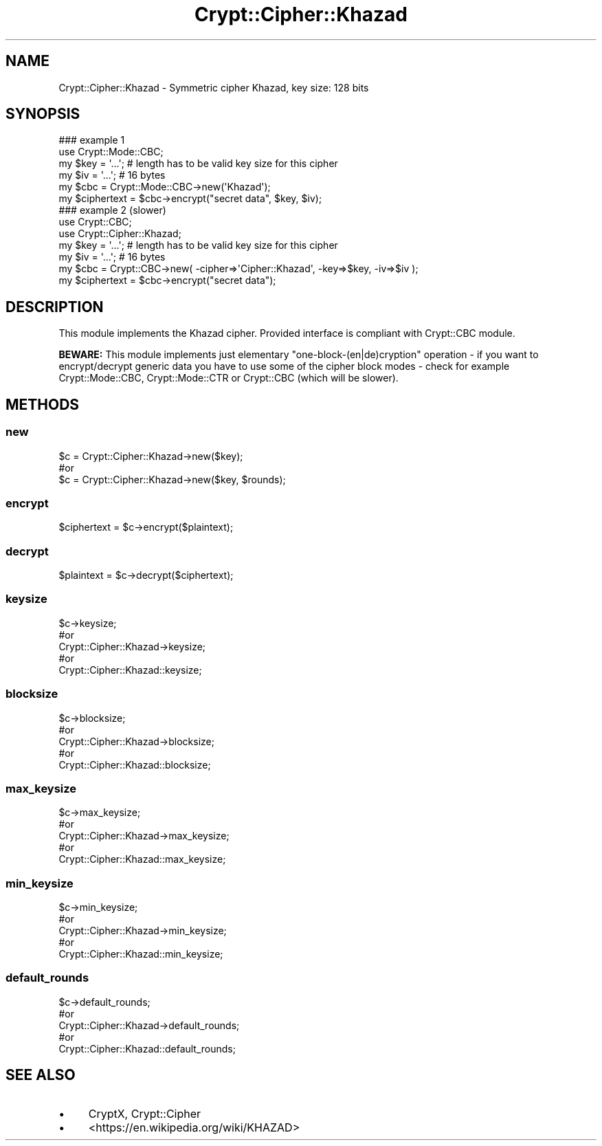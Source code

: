 .\" -*- mode: troff; coding: utf-8 -*-
.\" Automatically generated by Pod::Man 5.01 (Pod::Simple 3.43)
.\"
.\" Standard preamble:
.\" ========================================================================
.de Sp \" Vertical space (when we can't use .PP)
.if t .sp .5v
.if n .sp
..
.de Vb \" Begin verbatim text
.ft CW
.nf
.ne \\$1
..
.de Ve \" End verbatim text
.ft R
.fi
..
.\" \*(C` and \*(C' are quotes in nroff, nothing in troff, for use with C<>.
.ie n \{\
.    ds C` ""
.    ds C' ""
'br\}
.el\{\
.    ds C`
.    ds C'
'br\}
.\"
.\" Escape single quotes in literal strings from groff's Unicode transform.
.ie \n(.g .ds Aq \(aq
.el       .ds Aq '
.\"
.\" If the F register is >0, we'll generate index entries on stderr for
.\" titles (.TH), headers (.SH), subsections (.SS), items (.Ip), and index
.\" entries marked with X<> in POD.  Of course, you'll have to process the
.\" output yourself in some meaningful fashion.
.\"
.\" Avoid warning from groff about undefined register 'F'.
.de IX
..
.nr rF 0
.if \n(.g .if rF .nr rF 1
.if (\n(rF:(\n(.g==0)) \{\
.    if \nF \{\
.        de IX
.        tm Index:\\$1\t\\n%\t"\\$2"
..
.        if !\nF==2 \{\
.            nr % 0
.            nr F 2
.        \}
.    \}
.\}
.rr rF
.\" ========================================================================
.\"
.IX Title "Crypt::Cipher::Khazad 3"
.TH Crypt::Cipher::Khazad 3 2023-10-04 "perl v5.38.2" "User Contributed Perl Documentation"
.\" For nroff, turn off justification.  Always turn off hyphenation; it makes
.\" way too many mistakes in technical documents.
.if n .ad l
.nh
.SH NAME
Crypt::Cipher::Khazad \- Symmetric cipher Khazad, key size: 128 bits
.SH SYNOPSIS
.IX Header "SYNOPSIS"
.Vb 2
\&  ### example 1
\&  use Crypt::Mode::CBC;
\&
\&  my $key = \*(Aq...\*(Aq; # length has to be valid key size for this cipher
\&  my $iv = \*(Aq...\*(Aq;  # 16 bytes
\&  my $cbc = Crypt::Mode::CBC\->new(\*(AqKhazad\*(Aq);
\&  my $ciphertext = $cbc\->encrypt("secret data", $key, $iv);
\&
\&  ### example 2 (slower)
\&  use Crypt::CBC;
\&  use Crypt::Cipher::Khazad;
\&
\&  my $key = \*(Aq...\*(Aq; # length has to be valid key size for this cipher
\&  my $iv = \*(Aq...\*(Aq;  # 16 bytes
\&  my $cbc = Crypt::CBC\->new( \-cipher=>\*(AqCipher::Khazad\*(Aq, \-key=>$key, \-iv=>$iv );
\&  my $ciphertext = $cbc\->encrypt("secret data");
.Ve
.SH DESCRIPTION
.IX Header "DESCRIPTION"
This module implements the Khazad cipher. Provided interface is compliant with Crypt::CBC module.
.PP
\&\fBBEWARE:\fR This module implements just elementary "one\-block\-(en|de)cryption" operation \- if you want to
encrypt/decrypt generic data you have to use some of the cipher block modes \- check for example
Crypt::Mode::CBC, Crypt::Mode::CTR or Crypt::CBC (which will be slower).
.SH METHODS
.IX Header "METHODS"
.SS new
.IX Subsection "new"
.Vb 3
\& $c = Crypt::Cipher::Khazad\->new($key);
\& #or
\& $c = Crypt::Cipher::Khazad\->new($key, $rounds);
.Ve
.SS encrypt
.IX Subsection "encrypt"
.Vb 1
\& $ciphertext = $c\->encrypt($plaintext);
.Ve
.SS decrypt
.IX Subsection "decrypt"
.Vb 1
\& $plaintext = $c\->decrypt($ciphertext);
.Ve
.SS keysize
.IX Subsection "keysize"
.Vb 5
\&  $c\->keysize;
\&  #or
\&  Crypt::Cipher::Khazad\->keysize;
\&  #or
\&  Crypt::Cipher::Khazad::keysize;
.Ve
.SS blocksize
.IX Subsection "blocksize"
.Vb 5
\&  $c\->blocksize;
\&  #or
\&  Crypt::Cipher::Khazad\->blocksize;
\&  #or
\&  Crypt::Cipher::Khazad::blocksize;
.Ve
.SS max_keysize
.IX Subsection "max_keysize"
.Vb 5
\&  $c\->max_keysize;
\&  #or
\&  Crypt::Cipher::Khazad\->max_keysize;
\&  #or
\&  Crypt::Cipher::Khazad::max_keysize;
.Ve
.SS min_keysize
.IX Subsection "min_keysize"
.Vb 5
\&  $c\->min_keysize;
\&  #or
\&  Crypt::Cipher::Khazad\->min_keysize;
\&  #or
\&  Crypt::Cipher::Khazad::min_keysize;
.Ve
.SS default_rounds
.IX Subsection "default_rounds"
.Vb 5
\&  $c\->default_rounds;
\&  #or
\&  Crypt::Cipher::Khazad\->default_rounds;
\&  #or
\&  Crypt::Cipher::Khazad::default_rounds;
.Ve
.SH "SEE ALSO"
.IX Header "SEE ALSO"
.IP \(bu 4
CryptX, Crypt::Cipher
.IP \(bu 4
<https://en.wikipedia.org/wiki/KHAZAD>
